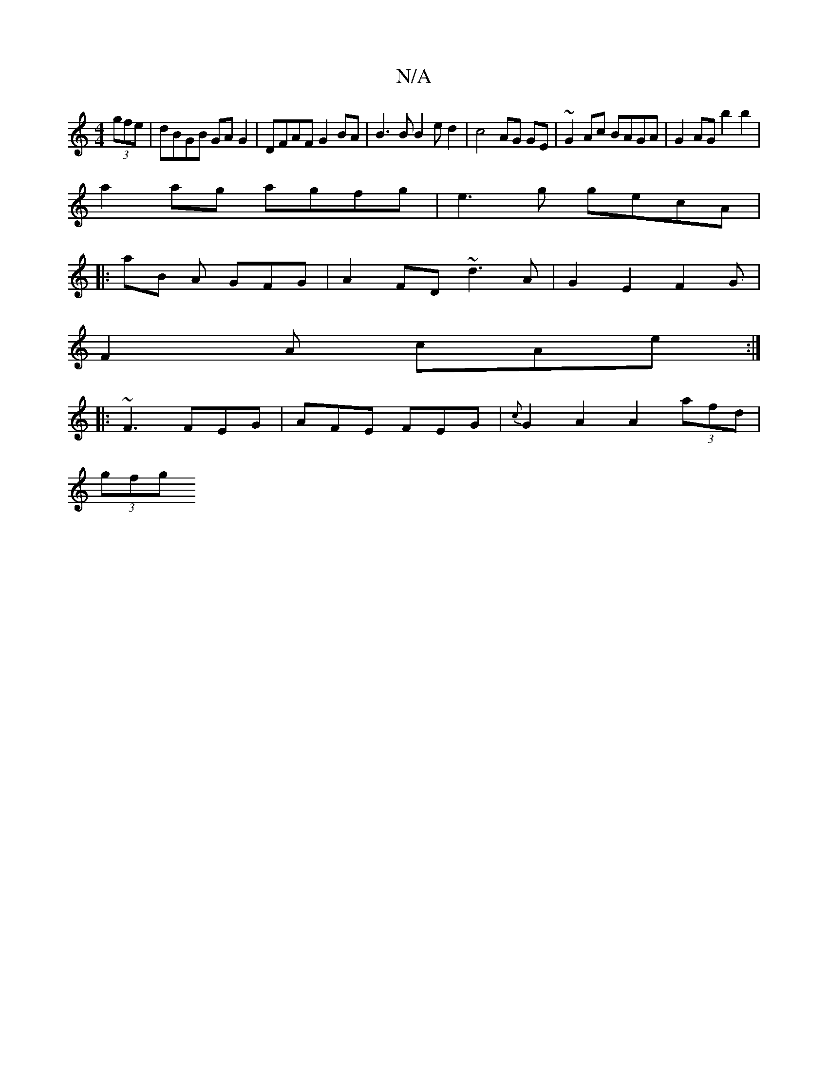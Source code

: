 X:1
T:N/A
M:4/4
R:N/A
K:Cmajor
2 (3gfe | dBGB GA G2 | DFAF G2 BA|B3B B2ed2 | c4 AG GE | ~G2Ac BAGA|G2 AG b2 b2 |
a2 ag agfg | e3g gecA |
|: aB A GFG | A2 FD ~d3 A|G2E2F2G|
F2 A cAe :| 
|: ~F3 FEG | AFE FEG |{c}G2 A2 A2 (3afd|
(3gfg